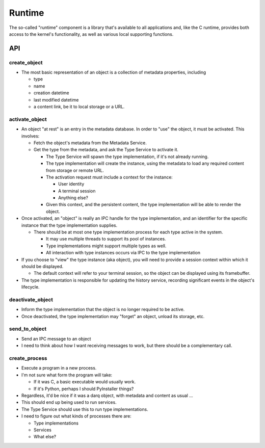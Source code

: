 Runtime
=======

The so-called "runtime" component is a library that's available to all
applications and, like the C runtime, provides both access to the
kernel's functionality, as well as various local supporting functions.


API
---

create_object
~~~~~~~~~~~~~

* The most basic representation of an object is a collection of
  metadata properties, including

  * type
  * name
  * creation datetime
  * last modified datetime
  * a content link, be it to local storage or a URL.

activate_object
~~~~~~~~~~~~~~~
* An object "at rest" is an entry in the metadata database.  In order
  to "use" the object, it must be activated.  This involves:

  * Fetch the object's metadata from the Metadata Service.
  * Get the type from the metadata, and ask the Type Service to
    activate it.

    * The Type Service will spawn the type implementation, if it's not
      already running.
    * The type implementation will create the instance, using the
      metadata to load any required content from storage or remote
      URL.
    * The activation request must include a context for the instance:

      * User identity
      * A terminal session
      * Anything else?

    * Given this context, and the persistent content, the type
      implementation will be able to render the object.

* Once activated, an "object" is really an IPC handle for the type
  implementation, and an identifier for the specific instance that the
  type implementation supplies.

  * There should be at most one type implementation process for each
    type active in the system.

    * It may use multiple threads to support its pool of instances.
    * Type implementations might support multiple types as well.
    * All interaction with type instances occurs via IPC to the type
      implementation

* If you choose to "view" the type instance (aka object), you will
  need to provide a session context within which it should be
  displayed.

  * The default context will refer to your terminal session, so the
    object can be displayed using its framebuffer.

* The type implementation is responsible for updating the history
  service, recording significant events in the object's lifecycle.

deactivate_object
~~~~~~~~~~~~~~~~~

* Inform the type implementation that the object is no longer required
  to be active.
* Once deactivated, the type implementation may "forget" an object,
  unload its storage, etc.

send_to_object
~~~~~~~~~~~~~~

* Send an IPC message to an object
* I need to think about how I want receiving messages to work, but
  there should be a complementary call.

create_process
~~~~~~~~~~~~~~

* Execute a program in a new process.
* I'm not sure what form the program will take:

  * If it was C, a basic executable would usually work.
  * If it's Python, perhaps I should PyInstaller things?

* Regardless, it'd be nice if it was a darq object, with metadata and
  content as usual ...
* This should end up being used to run services.
* The Type Service should use this to run type implementations.
* I need to figure out what kinds of processes there are:

  * Type implementations
  * Services
  * What else?
